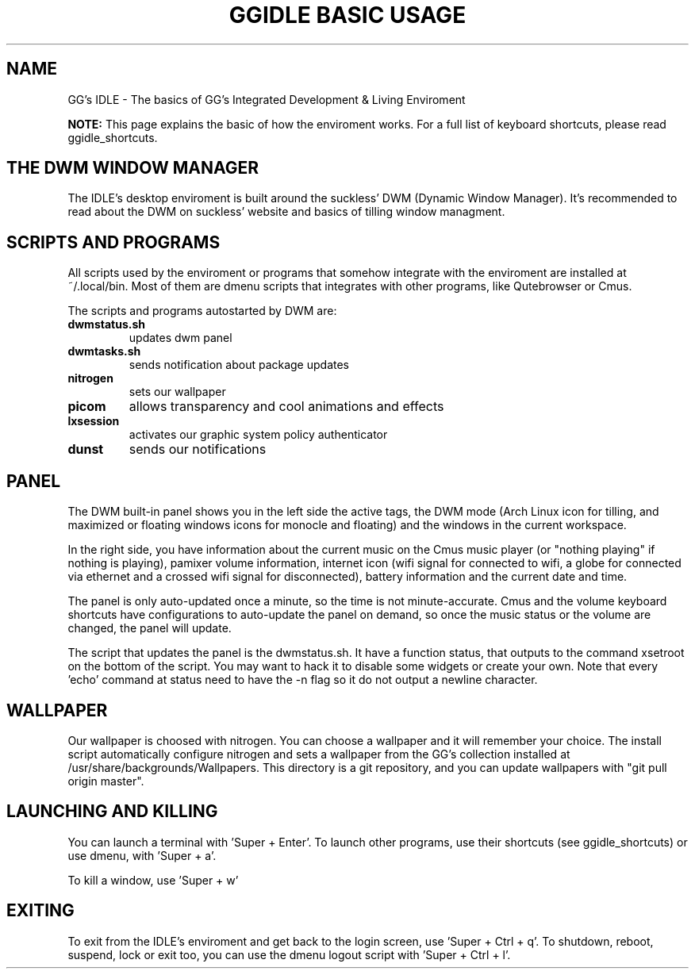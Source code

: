 \" HEADER {{{
.TH GGIDLE\ BASIC\ USAGE 7 ggidle

.SH NAME

GG's IDLE \- The basics of GG's Integrated Development & Living Enviroment
\" }}}

.B NOTE: 
This page explains the basic of how the enviroment works. For a full list of keyboard shortcuts, please read ggidle_shortcuts.

.SH THE DWM WINDOW MANAGER

The IDLE's desktop enviroment is built around the suckless' DWM (Dynamic Window Manager). It's recommended to read about the DWM on suckless' website and basics of tilling window managment.

.SH SCRIPTS AND PROGRAMS

All scripts used by the enviroment or programs that somehow integrate with the enviroment are installed at ~/.local/bin. Most of them are dmenu scripts that integrates with other programs, like Qutebrowser or Cmus. 

The scripts and programs autostarted by DWM are:

.TP
.B dwmstatus.sh
updates dwm panel
.TP
.B dwmtasks.sh
sends notification about package updates
.TP
.B nitrogen
sets our wallpaper
.TP
.B picom
allows transparency and cool animations and effects
.TP 
.B lxsession
activates our graphic system policy authenticator
.TP
.B dunst
sends our notifications

.SH PANEL

The DWM built-in panel shows you in the left side the active tags, the DWM mode (Arch Linux icon for tilling, and maximized or floating windows icons for monocle and floating) and the windows in the current workspace.

In the right side, you have information about the current music on the Cmus music player (or "nothing playing" if nothing is playing), pamixer volume information, internet icon (wifi signal for connected to wifi, a globe for connected via ethernet and a crossed wifi signal for disconnected), battery information and the current date and time.

The panel is only auto-updated once a minute, so the time is not minute-accurate. Cmus and the volume keyboard shortcuts have configurations to auto-update the panel on demand, so once the music status or the volume are changed, the panel will update.

The script that updates the panel is the dwmstatus.sh. It have a function status, that outputs to the command xsetroot on the bottom of the script. You may want to hack it to disable some widgets or create your own. Note that every 'echo' command at status need to have the -n flag so it do not output a newline character.

.SH WALLPAPER

Our wallpaper is choosed with nitrogen. You can choose a wallpaper and it will remember your choice. The install script automatically configure nitrogen and sets a wallpaper from the GG's collection installed at /usr/share/backgrounds/Wallpapers. This directory is a git repository, and you can update wallpapers with "git pull origin master".

.SH LAUNCHING AND KILLING

You can launch a terminal with 'Super + Enter'. To launch other programs, use their shortcuts (see ggidle_shortcuts) or use dmenu, with 'Super + a'.

To kill a window, use 'Super + w'

.SH EXITING

To exit from the IDLE's enviroment and get back to the login screen, use 'Super + Ctrl + q'. To shutdown, reboot, suspend, lock or exit too, you can use the dmenu logout script with 'Super + Ctrl + l'.
